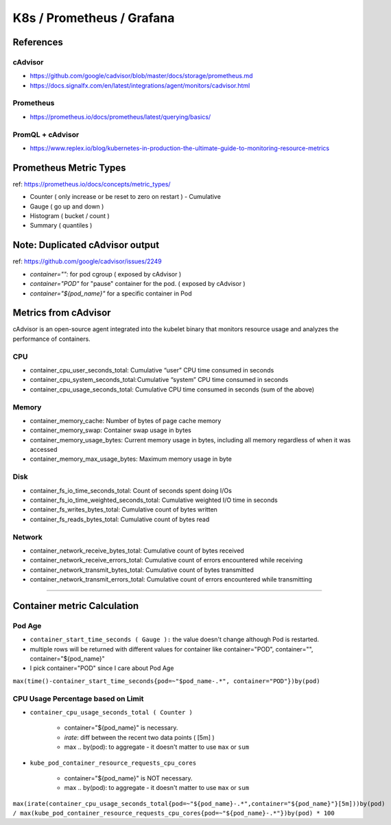 K8s / Prometheus / Grafana
##########################

References
==========

cAdvisor
--------

* https://github.com/google/cadvisor/blob/master/docs/storage/prometheus.md
* https://docs.signalfx.com/en/latest/integrations/agent/monitors/cadvisor.html

Prometheus
----------

* https://prometheus.io/docs/prometheus/latest/querying/basics/

PromQL + cAdvisor
-----------------

* https://www.replex.io/blog/kubernetes-in-production-the-ultimate-guide-to-monitoring-resource-metrics


Prometheus Metric Types
=======================

ref: https://prometheus.io/docs/concepts/metric_types/

* Counter ( only increase or be reset to zero on restart ) - Cumulative
* Gauge ( go up and down )
* Histogram ( bucket / count )
* Summary ( quantiles )


Note: Duplicated cAdvisor output
=======================

ref: https://github.com/google/cadvisor/issues/2249

* `container="":` for pod cgroup ( exposed by cAdvisor )
* `container="POD"` for "pause" container for the pod. ( exposed by cAdvisor )
* `container="${pod_name}"` for a specific container in Pod


Metrics from cAdvisor
======================

cAdvisor is an open-source agent integrated into the kubelet binary that monitors resource usage and analyzes the performance of containers.

CPU
---

* container_cpu_user_seconds_total: Cumulative “user” CPU time consumed in seconds
* container_cpu_system_seconds_total: Cumulative “system” CPU time consumed in seconds
* container_cpu_usage_seconds_total: Cumulative CPU time consumed in seconds (sum of the above)

Memory
-------

* container_memory_cache: Number of bytes of page cache memory
* container_memory_swap: Container swap usage in bytes
* container_memory_usage_bytes: Current memory usage in bytes, including all memory regardless of when it was accessed
* container_memory_max_usage_bytes: Maximum memory usage in byte

Disk
----

* container_fs_io_time_seconds_total: Count of seconds spent doing I/Os
* container_fs_io_time_weighted_seconds_total: Cumulative weighted I/O time in seconds
* container_fs_writes_bytes_total: Cumulative count of bytes written
* container_fs_reads_bytes_total: Cumulative count of bytes read

Network
-------

* container_network_receive_bytes_total: Cumulative count of bytes received
* container_network_receive_errors_total: Cumulative count of errors encountered while receiving
* container_network_transmit_bytes_total: Cumulative count of bytes transmitted
* container_network_transmit_errors_total: Cumulative count of errors encountered while transmitting


---------


Container metric Calculation
============================

Pod Age
-------
* ``container_start_time_seconds ( Gauge ):`` the value doesn't change although Pod is restarted.
* multiple rows will be returned with different values for container like container="POD", container="", container="${pod_name}"
* I pick container="POD" since I care about Pod Age

``max(time()-container_start_time_seconds{pod=~"$pod_name-.*", container="POD"})by(pod)``


CPU Usage Percentage based on Limit
-----------------------------------

* ``container_cpu_usage_seconds_total ( Counter )``

    * container="${pod_name}" is necessary.
    * `irate`: diff between the recent two data points ( [5m] )
    * max .. by(pod): to aggregate - it doesn't matter to use ``max`` or ``sum``

* ``kube_pod_container_resource_requests_cpu_cores``

    * container="${pod_name}" is NOT necessary.
    * max .. by(pod): to aggregate - it doesn't matter to use ``max`` or ``sum``

``max(irate(container_cpu_usage_seconds_total{pod=~"${pod_name}-.*",container="${pod_name}"}[5m]))by(pod) / max(kube_pod_container_resource_requests_cpu_cores{pod=~"${pod_name}-.*"})by(pod) * 100``

